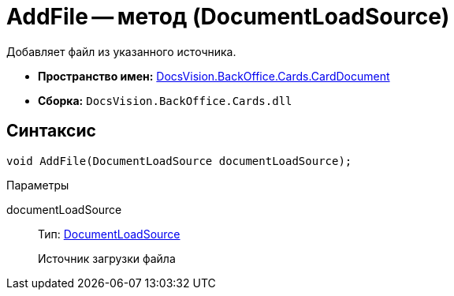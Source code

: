 = AddFile -- метод (DocumentLoadSource)

Добавляет файл из указанного источника.

* *Пространство имен:* xref:api/DocsVision/BackOffice/Cards/CardDocument/CardDocument_NS.adoc[DocsVision.BackOffice.Cards.CardDocument]
* *Сборка:* `DocsVision.BackOffice.Cards.dll`

[[AddFile_MT__section_jct_3ds_mpb]]
== Синтаксис

[source,csharp]
----
void AddFile(DocumentLoadSource documentLoadSource);
----

[[AddFile_MT__section_cbg_bn4_3qb]]
Параметры

documentLoadSource::
Тип: xref:api/DocsVision/BackOffice/ObjectModel/Services/Entities/KindSetting/DocumentLoadSource_EN.adoc[DocumentLoadSource]
+
Источник загрузки файла
